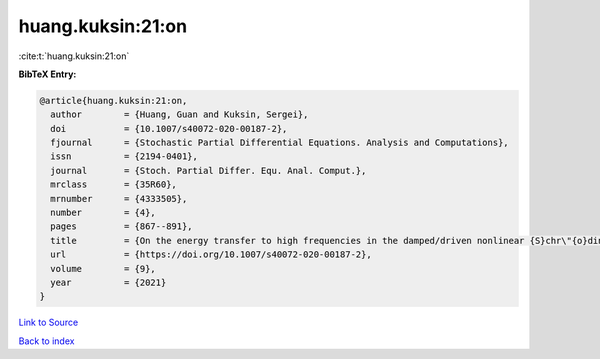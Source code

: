 huang.kuksin:21:on
==================

:cite:t:`huang.kuksin:21:on`

**BibTeX Entry:**

.. code-block:: bibtex

   @article{huang.kuksin:21:on,
     author        = {Huang, Guan and Kuksin, Sergei},
     doi           = {10.1007/s40072-020-00187-2},
     fjournal      = {Stochastic Partial Differential Equations. Analysis and Computations},
     issn          = {2194-0401},
     journal       = {Stoch. Partial Differ. Equ. Anal. Comput.},
     mrclass       = {35R60},
     mrnumber      = {4333505},
     number        = {4},
     pages         = {867--891},
     title         = {On the energy transfer to high frequencies in the damped/driven nonlinear {S}chr\"{o}dinger equation},
     url           = {https://doi.org/10.1007/s40072-020-00187-2},
     volume        = {9},
     year          = {2021}
   }

`Link to Source <https://doi.org/10.1007/s40072-020-00187-2},>`_


`Back to index <../By-Cite-Keys.html>`_
